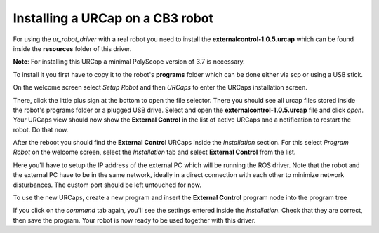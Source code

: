 .. _install-urcap-cb3:

Installing a URCap on a CB3 robot
=================================

For using the *ur_robot_driver* with a real robot you need to install the
**externalcontrol-1.0.5.urcap** which can be found inside the **resources** folder of this driver.

**Note**\ : For installing this URCap a minimal PolyScope version of 3.7 is necessary.

To install it you first have to copy it to the robot's **programs** folder which can be done either
via scp or using a USB stick.

On the welcome screen select *Setup Robot* and then *URCaps* to enter the URCaps installation
screen.


.. image:: initial_setup_images/cb3_01_welcome.png
   :target: initial_setup_images/cb3_01_welcome.png
   :alt: Welcome screen of a CB3 robot


There, click the little plus sign at the bottom to open the file selector. There you should see
all urcap files stored inside the robot's programs folder or a plugged USB drive.  Select and open
the **externalcontrol-1.0.5.urcap** file and click *open*. Your URCaps view should now show the
**External Control** in the list of active URCaps and a notification to restart the robot. Do that
now.


.. image:: initial_setup_images/cb3_05_urcaps_installed.png
   :target: initial_setup_images/cb3_05_urcaps_installed.png
   :alt: URCaps screen with installed urcaps


After the reboot you should find the **External Control** URCaps inside the *Installation* section.
For this select *Program Robot* on the welcome screen, select the *Installation* tab and select
**External Control** from the list.


.. image:: initial_setup_images/cb3_07_installation_excontrol.png
   :target: initial_setup_images/cb3_07_installation_excontrol.png
   :alt: Installation screen of URCaps


Here you'll have to setup the IP address of the external PC which will be running the ROS driver.
Note that the robot and the external PC have to be in the same network, ideally in a direct
connection with each other to minimize network disturbances. The custom port should be left
untouched for now.


.. image:: initial_setup_images/cb3_10_prog_structure_urcaps.png
   :target: initial_setup_images/cb3_10_prog_structure_urcaps.png
   :alt: Insert the external control node


To use the new URCaps, create a new program and insert the **External Control** program node into
the program tree


.. image:: initial_setup_images/cb3_11_program_view_excontrol.png
   :target: initial_setup_images/cb3_11_program_view_excontrol.png
   :alt: Program view of external control


If you click on the *command* tab again, you'll see the settings entered inside the *Installation*.
Check that they are correct, then save the program. Your robot is now ready to be used together with
this driver.
